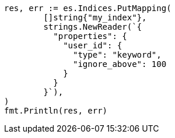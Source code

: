 // Generated from indices-put-mapping_17de0020b228df961ad3c6b06233c948_test.go
//
[source, go]
----
res, err := es.Indices.PutMapping(
	[]string{"my_index"},
	strings.NewReader(`{
	  "properties": {
	    "user_id": {
	      "type": "keyword",
	      "ignore_above": 100
	    }
	  }
	}`),
)
fmt.Println(res, err)
----
